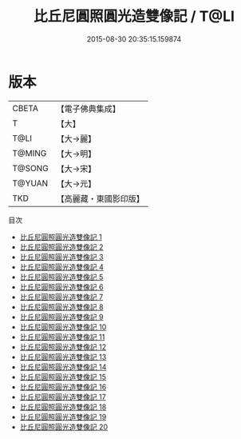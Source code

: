 #+TITLE: 比丘尼圓照圓光造雙像記 / T@LI

#+DATE: 2015-08-30 20:35:15.159874
* 版本
 |     CBETA|【電子佛典集成】|
 |         T|【大】     |
 |      T@LI|【大→麗】   |
 |    T@MING|【大→明】   |
 |    T@SONG|【大→宋】   |
 |    T@YUAN|【大→元】   |
 |       TKD|【高麗藏・東國影印版】|
目次
 - [[file:KR6j0570_001.txt][比丘尼圓照圓光造雙像記 1]]
 - [[file:KR6j0570_002.txt][比丘尼圓照圓光造雙像記 2]]
 - [[file:KR6j0570_003.txt][比丘尼圓照圓光造雙像記 3]]
 - [[file:KR6j0570_004.txt][比丘尼圓照圓光造雙像記 4]]
 - [[file:KR6j0570_005.txt][比丘尼圓照圓光造雙像記 5]]
 - [[file:KR6j0570_006.txt][比丘尼圓照圓光造雙像記 6]]
 - [[file:KR6j0570_007.txt][比丘尼圓照圓光造雙像記 7]]
 - [[file:KR6j0570_008.txt][比丘尼圓照圓光造雙像記 8]]
 - [[file:KR6j0570_009.txt][比丘尼圓照圓光造雙像記 9]]
 - [[file:KR6j0570_010.txt][比丘尼圓照圓光造雙像記 10]]
 - [[file:KR6j0570_011.txt][比丘尼圓照圓光造雙像記 11]]
 - [[file:KR6j0570_012.txt][比丘尼圓照圓光造雙像記 12]]
 - [[file:KR6j0570_013.txt][比丘尼圓照圓光造雙像記 13]]
 - [[file:KR6j0570_014.txt][比丘尼圓照圓光造雙像記 14]]
 - [[file:KR6j0570_015.txt][比丘尼圓照圓光造雙像記 15]]
 - [[file:KR6j0570_016.txt][比丘尼圓照圓光造雙像記 16]]
 - [[file:KR6j0570_017.txt][比丘尼圓照圓光造雙像記 17]]
 - [[file:KR6j0570_018.txt][比丘尼圓照圓光造雙像記 18]]
 - [[file:KR6j0570_019.txt][比丘尼圓照圓光造雙像記 19]]
 - [[file:KR6j0570_020.txt][比丘尼圓照圓光造雙像記 20]]
